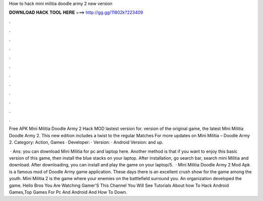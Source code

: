 How to hack mini militia doodle army 2 new version



𝐃𝐎𝐖𝐍𝐋𝐎𝐀𝐃 𝐇𝐀𝐂𝐊 𝐓𝐎𝐎𝐋 𝐇𝐄𝐑𝐄 ===> http://gg.gg/11802k?223409



.



.



.



.



.



.



.



.



.



.



.



.

Free APK Mini Militia Doodle Army 2 Hack MOD lastest version for. version of the original game, the latest Mini Militia Doodle Army 2. This new edition includes a twist to the regular Matches For more updates on Mini Militia – Doodle Army 2. Category: Action, Games · Developer:  · Version: · Android Version: and up.

 · Ans: you can download Mini Militia for pc and laptop here. Another method is that if you want to enjoy this basic version of this game, then install the blue stacks on your laptop. After installation, go search bar, search mini Militia and download. After downloading, you can install and play the game on your laptop/5.  · Mini Militia Doodle Army 2 Mod Apk is a famous mod of Doodle Army game application. These days there is an excellent crush show for the game among the youth. Mini Militia 2 is the game where your enemies on the battlefield surround you. An organization  developed the game. Hello Bros You Are Watching Gamer'S  This Channel You Will See Tutorials About how To Hack Android Games,Top Games For Pc And Android And How To Down.

